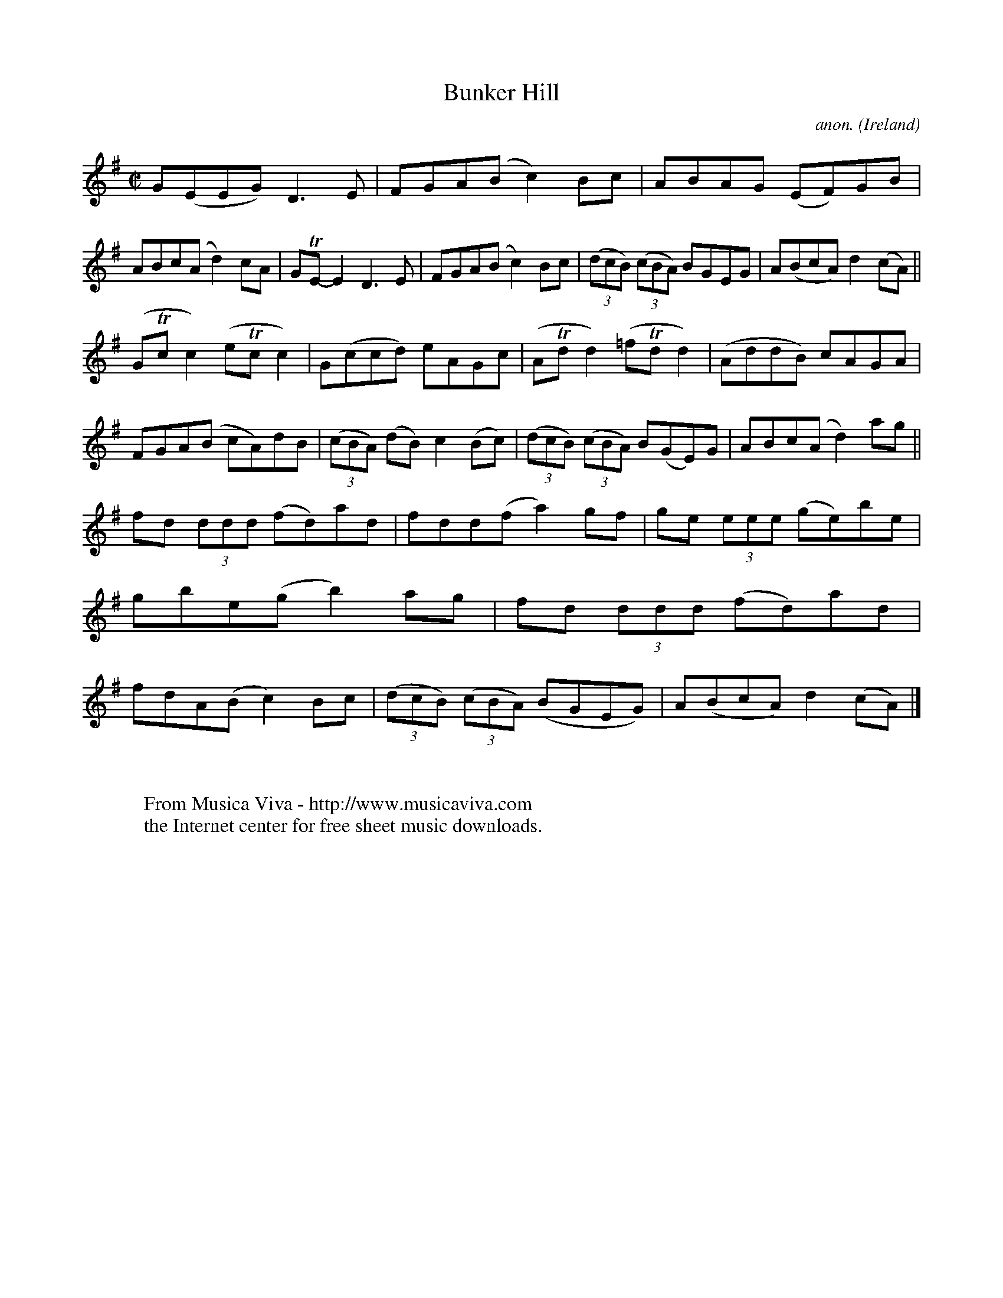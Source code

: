 X:787
T:Bunker Hill
C:anon.
O:Ireland
B:Francis O'Neill: "The Dance Music of Ireland" (1907) no. 787
R:Reel
Z:Transcribed by Frank Nordberg - http://www.musicaviva.com
F:http://www.musicaviva.com/abc/tunes/ireland/oneill-1001/0787/oneill-1001-0787-1.abc
m:Tn = (3n/o/n/
M:C|
L:1/8
K:G
G(EEG) D3E|FGA(B c2)Bc|ABAG (EF)GB|ABc(A d2)cA|GTE-E2 D3E|FGA(B c2)Bc|(3(dcB) (3(cBA) BGEG|A(BcA) d2(cA)||
(GTcc2) (eTcc2)|G(ccd) eAGc|(ATdd2) (=fTdd2)|(AddB) cAGA|FGA(B cA)dB|(3(cBA) (dB) c2(Bc)|(3(dcB) (3(cBA) B(GE)G|ABc(A d2)ag||
fd (3ddd (fd)ad| fdd(f a2)gf|ge (3eee (ge)be|gbe(g b2)ag|fd (3ddd (fd)ad|fdA(B c2)Bc|(3(dcB) (3(cBA) (BGEG)|A(BcA) d2(cA)|]
W:
W:
W:  From Musica Viva - http://www.musicaviva.com
W:  the Internet center for free sheet music downloads.
